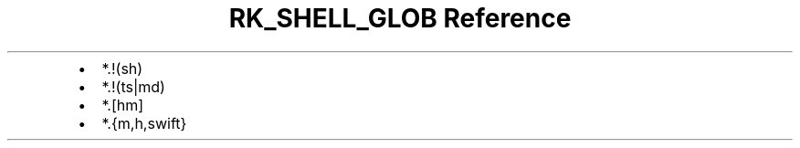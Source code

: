 .\" Automatically generated by Pandoc 3.6.3
.\"
.TH "RK_SHELL_GLOB Reference" "" "" ""
.IP \[bu] 2
\f[CR]*.!(sh)\f[R]
.IP \[bu] 2
\f[CR]*.!(ts|md)\f[R]
.IP \[bu] 2
\f[CR]*.[hm]\f[R]
.IP \[bu] 2
\f[CR]*.{m,h,swift}\f[R]
